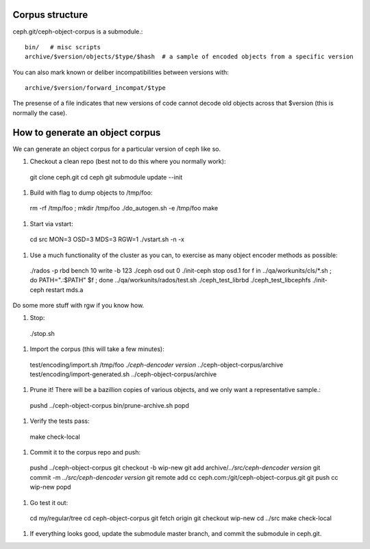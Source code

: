 
Corpus structure
================

ceph.git/ceph-object-corpus is a submodule.::

 bin/   # misc scripts
 archive/$version/objects/$type/$hash  # a sample of encoded objects from a specific version

You can also mark known or deliber incompatibilities between versions with::

 archive/$version/forward_incompat/$type

The presense of a file indicates that new versions of code cannot
decode old objects across that $version (this is normally the case).


How to generate an object corpus
================================

We can generate an object corpus for a particular version of ceph like so.

#. Checkout a clean repo (best not to do this where you normally work)::

 git clone ceph.git
 cd ceph
 git submodule update --init

#. Build with flag to dump objects to /tmp/foo::

 rm -rf /tmp/foo ; mkdir /tmp/foo
 ./do_autogen.sh -e /tmp/foo
 make

#. Start via vstart::

 cd src
 MON=3 OSD=3 MDS=3 RGW=1 ./vstart.sh -n -x

#. Use a much functionality of the cluster as you can, to exercise as many object encoder methods as possible::

 ./rados -p rbd bench 10 write -b 123
 ./ceph osd out 0
 ./init-ceph stop osd.1
 for f in ../qa/workunits/cls/*.sh ; do PATH=".:$PATH" $f ; done
 ../qa/workunits/rados/test.sh
 ./ceph_test_librbd
 ./ceph_test_libcephfs
 ./init-ceph restart mds.a

Do some more stuff with rgw if you know how.

#. Stop::

 ./stop.sh

#. Import the corpus (this will take a few minutes)::

 test/encoding/import.sh /tmp/foo `./ceph-dencoder version` ../ceph-object-corpus/archive
 test/encoding/import-generated.sh ../ceph-object-corpus/archive

#. Prune it!  There will be a bazillion copies of various objects, and we only want a representative sample.::

 pushd ../ceph-object-corpus
 bin/prune-archive.sh
 popd

#. Verify the tests pass::

 make check-local

#. Commit it to the corpus repo and push::

 pushd ../ceph-object-corpus
 git checkout -b wip-new
 git add archive/`../src/ceph-dencoder version`
 git commit -m `../src/ceph-dencoder version`
 git remote add cc ceph.com:/git/ceph-object-corpus.git
 git push cc wip-new
 popd

#. Go test it out::

 cd my/regular/tree
 cd ceph-object-corpus
 git fetch origin
 git checkout wip-new
 cd ../src
 make check-local

#. If everything looks good, update the submodule master branch, and commit the submodule in ceph.git.




